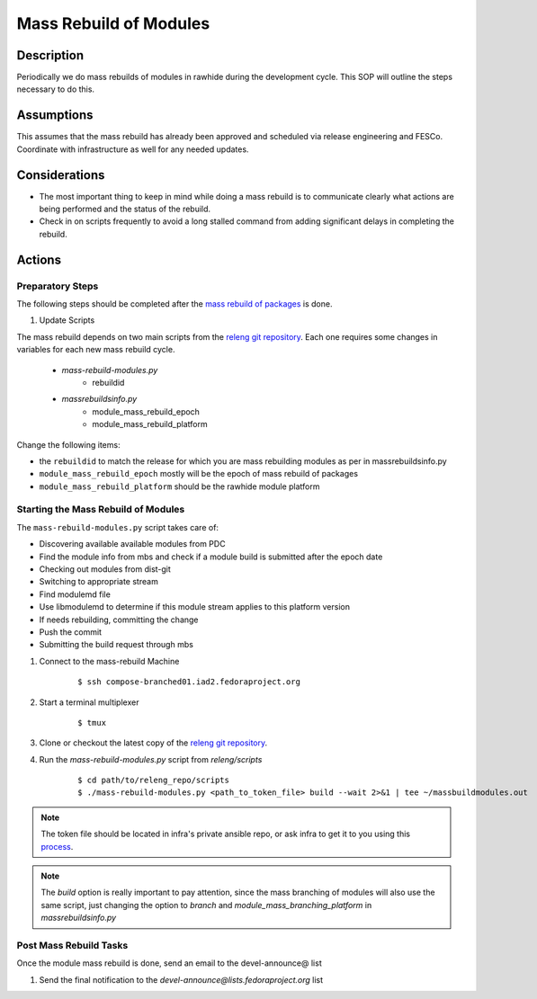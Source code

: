 .. SPDX-License-Identifier:    CC-BY-SA-3.0


=======================
Mass Rebuild of Modules
=======================

Description
===========

Periodically we do mass rebuilds of modules in rawhide during the development cycle. This
SOP will outline the steps necessary to do this.

Assumptions
===========
This assumes that the mass rebuild has already been approved and scheduled via
release engineering and FESCo. Coordinate with infrastructure as well for any
needed updates.

Considerations
==============

* The most important thing to keep in mind while doing a mass rebuild is to communicate clearly what actions are being performed and the status of the rebuild.
* Check in on scripts frequently to avoid a long stalled command from adding significant delays in completing the rebuild.

Actions
=======

Preparatory Steps
-----------------
The following steps should be completed after the `mass rebuild of packages`_ is done.

#. Update Scripts

The mass rebuild depends on two main scripts from the `releng git repository`_. Each one requires some changes in variables for each new mass rebuild cycle.

    * *mass-rebuild-modules.py*
        * rebuildid
    * *massrebuildsinfo.py*
        * module_mass_rebuild_epoch
        * module_mass_rebuild_platform

Change the following items:

* the ``rebuildid`` to match the release for which you are mass rebuilding modules as per in massrebuildsinfo.py
* ``module_mass_rebuild_epoch`` mostly will be the epoch of mass rebuild of packages
* ``module_mass_rebuild_platform`` should be the rawhide module platform


Starting the Mass Rebuild of Modules
------------------------------------
The ``mass-rebuild-modules.py`` script takes care of:

* Discovering available available modules from PDC
* Find the module info from mbs and check if a module build is submitted after the epoch date
* Checking out modules from dist-git
* Switching to appropriate stream
* Find modulemd file
* Use libmodulemd to determine if this module stream applies to this platform version
* If needs rebuilding, committing the change
* Push the commit
* Submitting the build request through mbs


#. Connect to the mass-rebuild Machine

    ::

        $ ssh compose-branched01.iad2.fedoraproject.org


#. Start a terminal multiplexer

    ::

        $ tmux

#. Clone or checkout the latest copy of the `releng git repository`_.

#. Run the `mass-rebuild-modules.py` script from *releng/scripts*

    ::

        $ cd path/to/releng_repo/scripts
        $ ./mass-rebuild-modules.py <path_to_token_file> build --wait 2>&1 | tee ~/massbuildmodules.out

.. note::

        The token file should be located in infra's private ansible repo, or ask infra to get it to you using this `process`_.

.. note::

        The `build` option is really important to pay attention, since the mass branching of modules will also use the same script, just changing the option to `branch` and `module_mass_branching_platform` in `massrebuildsinfo.py`

Post Mass Rebuild Tasks
-----------------------
Once the module mass rebuild is done, send an email to the devel-announce@ list

#. Send the final notification to the
   *devel-announce@lists.fedoraproject.org* list

.. _releng git repository: https://pagure.io/releng
.. _process: https://pagure.io/fedora-infrastructure/issue/8048#comment-587789
.. _mass rebuild of packages: https://docs.pagure.org/releng/sop_mass_rebuild_packages.html
